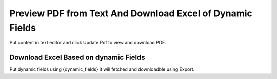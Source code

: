 ###################
Preview PDF from Text And Download Excel of Dynamic Fields
###################

Put content in text editor and click Update Pdf to view and download PDF.

*******************
Download Excel Based on dynamic Fields
*******************

Put dynamic fields using {dynamic_fields} it will fetched and downloadble using Export.
